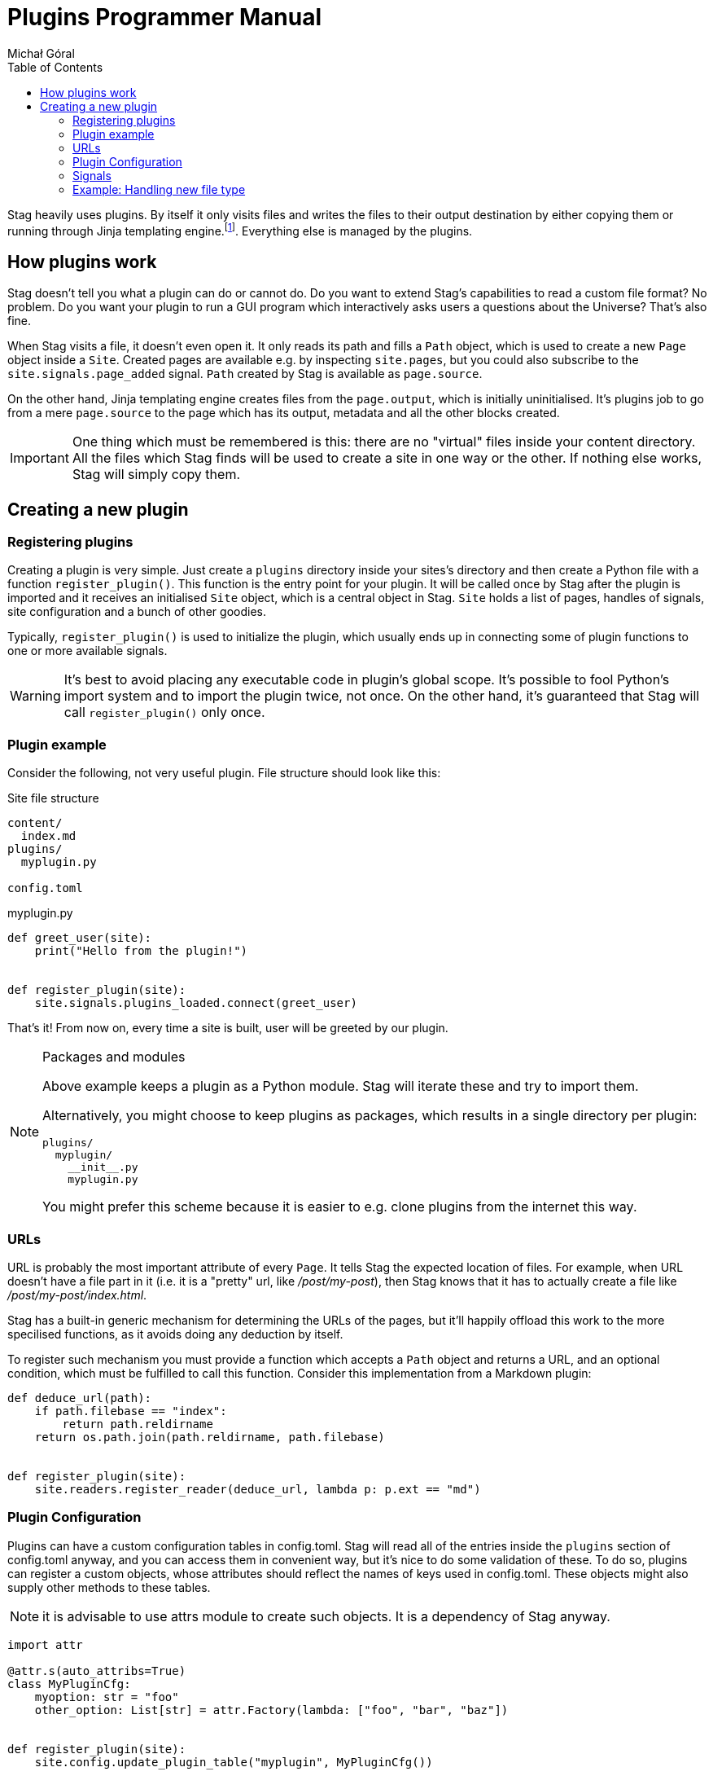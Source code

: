 = Plugins Programmer Manual
:author: Michał Góral
:toc: left

Stag heavily uses plugins. By itself it only visits files and writes the
files to their output destination by either copying them or running through
Jinja templating engine.footnote:[Technically reading and writing could be
plugins on their own, but having them outisde of the plugin system brings
more benefits to the table than the counteroption]. Everything else is
managed by the plugins.

== How plugins work

Stag doesn't tell you what a plugin can do or cannot do. Do you want to
extend Stag's capabilities to read a custom file format? No problem. Do you
want your plugin to run a GUI program which interactively asks users a
questions about the Universe? That's also fine.

When Stag visits a file, it doesn't even open it. It only reads its path and
fills a `Path` object, which is used to create a new `Page` object inside a
`Site`. Created pages are available e.g. by inspecting `site.pages`, but you
could also subscribe to the `site.signals.page_added` signal. `Path` created
by Stag is available as `page.source`.

On the other hand, Jinja templating engine creates files from the
`page.output`, which is initially uninitialised. It's plugins job to go from
a mere `page.source` to the page which has its output, metadata and all the
other blocks created.

IMPORTANT: One thing which must be remembered is this: there are no "virtual"
files inside your content directory. All the files which Stag finds will be
used to create a site in one way or the other. If nothing else works, Stag
will simply copy them.

== Creating a new plugin

=== Registering plugins

Creating a plugin is very simple. Just create a `plugins` directory inside
your sites's directory and then create a Python file with a function
`register_plugin()`. This function is the entry point for your plugin. It
will be called once by Stag after the plugin is imported and it receives an
initialised `Site` object, which is a central object in Stag. `Site` holds a
list of pages, handles of signals, site configuration and a bunch of other
goodies.

Typically, `register_plugin()` is used to initialize the plugin, which
usually ends up in connecting some of plugin functions to one or more
available signals.

WARNING: It's best to avoid placing any executable code in plugin's global
scope. It's possible to fool Python's import system and to import the plugin
twice, not once. On the other hand, it's guaranteed that Stag will call
`register_plugin()` only once.

=== Plugin example

Consider the following, not very useful plugin. File structure should look
like this:

.Site file structure
----
content/
  index.md
plugins/
  myplugin.py

config.toml
----

.myplugin.py
----
def greet_user(site):
    print("Hello from the plugin!")


def register_plugin(site):
    site.signals.plugins_loaded.connect(greet_user)
----

That's it! From now on, every time a site is built, user will be greeted by
our plugin.

[NOTE]
.Packages and modules
====
Above example keeps a plugin as a Python module. Stag will iterate these and
try to import them.

Alternatively, you might choose to keep plugins as packages, which results in
a single directory per plugin:

----
plugins/
  myplugin/
    __init__.py
    myplugin.py
----

You might prefer this scheme because it is easier to e.g. clone plugins from
the internet this way.
====

=== URLs

URL is probably the most important attribute of every `Page`. It tells Stag
the expected location of files. For example, when URL doesn't have a file
part in it (i.e. it is a "pretty" url, like _/post/my-post_), then Stag knows
that it has to actually create a file like _/post/my-post/index.html_.

Stag has a built-in generic mechanism for determining the URLs of the pages,
but it'll happily offload this work to the more specilised functions, as it
avoids doing any deduction by itself.

To register such mechanism you must provide a function which accepts a `Path`
object and returns a URL, and an optional condition, which must be fulfilled
to call this function. Consider this implementation from a Markdown plugin:

----
def deduce_url(path):
    if path.filebase == "index":
        return path.reldirname
    return os.path.join(path.reldirname, path.filebase)


def register_plugin(site):
    site.readers.register_reader(deduce_url, lambda p: p.ext == "md")
----

=== Plugin Configuration

Plugins can have a custom configuration tables in config.toml. Stag will read
all of the entries inside the `plugins` section of config.toml anyway, and
you can access them in convenient way, but it's nice to do some validation of
these. To do so, plugins can register a custom objects, whose attributes
should reflect the names of keys used in config.toml. These objects might
also supply other methods to these tables.

NOTE: it is advisable to use attrs module to create such objects. It is a
dependency of Stag anyway.

----
import attr

@attr.s(auto_attribs=True)
class MyPluginCfg:
    myoption: str = "foo"
    other_option: List[str] = attr.Factory(lambda: ["foo", "bar", "baz"])


def register_plugin(site):
    site.config.update_plugin_table("myplugin", MyPluginCfg())
----


=== Signals

Because `register_plugin()` is called only once and probably there are a
bunch of things which Stag hasn't initialised, it's not very useful to do
anything besides plugin's initialisation at that point. That's why we have
signals!

Built on top of observer pattern (duh!), they are called when certain events
occur (see: xref:_list_of_signals[List of signals]). Basically, they are mere
function calls. Once a signal is emitted (`signal.emit(...)`) it goes
thhrough all of the subscribed observers and calls each one with the
arguments of `emit()` call.

==== Connecting to signals

To connect a function to the signal, you must have a `signal` object and call
`connect(fn)` on it.

To simplify things, Stag stores most global signals inside `site.signals`.

[WARNING]
.Weak references
====
By default observers are stored as weak references. It means that
if they ever are deleted (e.g. temporaries which go out of scope), Stag won't
call them! It's the best to not connect temporaries, but if you _really_ want
to do it, use `weak=True` parameter when connecting the observer.

----
def callback(*a):
    print("callback")

# OK
some_signal.connect(callback)

# OK
some_signal.connect((lambda *a: print("lambda 1", *a)), weak=True)

# NOT OK, lambda 2 won't be ever called
some_signal.connect(lambda *a: print("lambda 2", *a))
----
====

In addition to `site.signals`, some signals are sent by `Pages` themselves.
You can connect to them like this:

----
def input_created(page, inp):
    assert page.input is inp
    print(f"input created for page {page.url}")


def page_cb(page):
    page.input_created.connect(input_created)


def register_plugin(site):
    site.signals.page_added.connect(page_cb)
----

Or more sparse:

----
def input_created(page, inp):
    assert page.input is inp
    print(f"input created for page {page.url}")


def register_plugin(site)
    site.signals.page_added.connect(
        (lambda p: p.input_created.connect(input_created)),
        weak=False)
----

==== List of signals

.signals.signals
[cols="1m,1m,2"]
|===
| Signal | Emit Parameters | Description

| signals.plugins_loaded
|
| Emitted immediately after all plugins are fully loaded and their
`register_plugin()` functions are called.

| signals.site_finished
| Site
| Called once site is fully generated and Stag is about to quit.

| signals.readers_init
| Site
| Called before files visitation.

| signals.readers_finished
| Site
| Called after files visitation. Usually at this point it is expected that
all "reader" plugins are done, i.e. that they have created `input` and
`metadata` for supported filetypes.

| signals.processors_init
| Site
| A trigger for "processors" (plugins which generate pages' `output`)

| signals.processors_finished
| Site
| Emitted immediately after `processors_init`, i.e. when all "processors"
finished their jobs.

| signals.rendering_init
| Site
| Emitted before rendering the site (i.e. copying static files and rendering
templates).

| signals.rendering_finished
| Site
| Emitted once after rendering finishes.
|===

.Site signals
[cols="1m,1m,2"]
|===
| Signal | Emit Parameters | Description

| site.page_added
| Page
| Emitted after `site` stores a new page (e.g. after `site.make_page()` or
`site.get_or_make_page()` calls).
|===

.Page signals
[cols="1m,1m,2"]
|===
| Signal | Emit Parameters | Description

| page.metadata_created
| Page, Metadata
| Emitted when a new Metadata is created for this page.

| page.metadata_removed
| Page, Metadata
| Emitted when Metadata is removed for this page.

| page.source_created
| Page, Source
| Emitted when a new Source is created for this page.

| page.source_removed
| Page, Source
| Emitted when Source is removed for this page.

| page.input_created
| Page, Input
| Emitted when a new Input is created for this page.

| page.input_removed
| Page, Input
| Emitted when Input is removed for this page.

| page.output_created
| Page, Output
| Emitted when a new Output is created for this page.

| page.output_removed
| Page, Output
| Emitted when Output is removed for this page.

| page.taxonomy_created
| Page, Taxonomy
| Emitted when a new Taxonomy is created for this page.

| page.taxonomy_removed
| Page, Taxonomy
| Emitted when Taxonomy is removed for this page.

| page.term_created
| Page, Term
| Emitted when a new Term is created for this page.

| page.term_removed
| Page, Term
| Emitted when Term is removed for this page.
|===

==== Registering new signals

You can also create new signals and add them to the global scope so they can
be used by the other plugins. To avoid problems with the order of plugins
loading, you should access them by name with
`site.signals.register_signals(name)`. This method, when called
consecutively, will always return a single instance of the signal. In fact,
it is used by Stag to create built-in global signals.

Consider this example:

.Emitting plugin: emitter.py
----
def emitting_plugin_finished(site):
    pages_no = 123
    answer_to_everything = 42
    site.signals.mysignal.emit(pages_no, answer_to_everything)


def register_plugin(site):
    site.signals.register_signal("mysignal")
    site.signals.processors_finished.connect(emitting_plugin_finished)
----

.Subscriber plugin: subscriber.py
----
def print_answer(pages_no, answer):
    assert answer == 42, "Wait, what?"
    for i in range(pages_no):
        print(f"{i}: the answer to life, universe and everything is {answer}.")


def register_plugin(site):
    site.signals.register_signal("mysignal").connect(print_answer)
----

NOTE: Remember that custom signals won't be called by Stag at any point, so
you have to subscribe to any of the predefined signals first and emit your
custom signals from the plugin code.

=== Example: Handling new file type

Suppose that we'd like to use a custom file types and generate our site from
it. We have to keep in mind about the following things:

. URL scheme of the files
. reading input and metadata
. processing input and metadata to the output

We can do all of these things in a single plugin:

----
from stag.ecs import Content, Metadata


def is_myft(page):
    return page.source and page.source.ext == "myft"


def is_parsed_myft(page):
    return page.input and page.input.type == "myft"


def deduce_url(path):
    if path.filebase == "index":
        return path.reldirname
    return os.path.join(path.reldirname, path.filebase)


def read(page):
    if not is_myft(page):
        return

    parsed_content = []
    with open(page.source.path) as file_:
        # do reading of file here, for example like this:
        for line in fd:
            parsed_content.appedn(line.strip())

    page.metadata = Metadata(title="mypage", date="2021-09-10")
    page.input = Content("myft", "\n".join(parsed_content))


def generate(site):
    for page in site.pages:
        if not is_parsed_myft(page):
            continue

        # convert() not covered here, because it most likely contains a
        # parser of your custom format
        html = convert(page.input.content)
        page.output = Content("html", html)


def register_plugin(site):
    site.signals.page_added.connect(read)
    signals.processors_init.connect(generate)
    site.readers.register_reader(deduce_url, lambda p: p.ext == "myft")
----
